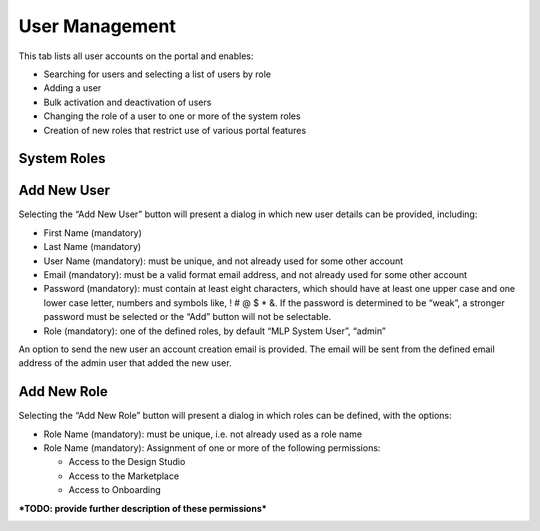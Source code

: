 .. ===============LICENSE_START=======================================================
.. Acumos CC-BY-4.0
.. ===================================================================================
.. Copyright (C) 2017-2018 AT&T Intellectual Property & Tech Mahindra. All rights reserved.
.. ===================================================================================
.. This Acumos documentation file is distributed by AT&T and Tech Mahindra
.. under the Creative Commons Attribution 4.0 International License (the "License");
.. you may not use this file except in compliance with the License.
.. You may obtain a copy of the License at
..
.. http://creativecommons.org/licenses/by/4.0
..
.. This file is distributed on an "AS IS" BASIS,
.. WITHOUT WARRANTIES OR CONDITIONS OF ANY KIND, either express or implied.
.. See the License for the specific language governing permissions and
.. limitations under the License.
.. ===============LICENSE_END=========================================================

.. _user-management:

===============
User Management
===============

This tab lists all user accounts on the portal and enables:

-  Searching for users and selecting a list of users by role

-  Adding a user

-  Bulk activation and deactivation of users

-  Changing the role of a user to one or more of the system roles

-  Creation of new roles that restrict use of various portal features

System Roles
============
.. list-table::
    :header: "Role", "Description", "Permissions"
    :widths: 20, 40, 40
    :header-rows: 1
    :align: left

    * - Role
      - Quantity
      - Description
    * - MLP System User
      - Default role assigned to new accounts
      - On-board a model, use the Design Studio and Marketplace
    * - Admin
      - Portal Administration
      - MLP System User, site administration
    * - Publisher
      - Model Publishing
      - MLP System User, publish models to the Public Marketplace


Add New User
============

Selecting the “Add New User” button will present a dialog in which new
user details can be provided, including:

-  First Name (mandatory)

-  Last Name (mandatory)

-  User Name (mandatory): must be unique, and not already used for some
   other account

-  Email (mandatory): must be a valid format email address, and not
   already used for some other account

-  Password (mandatory): must contain at least eight characters, which
   should have at least one upper case and one lower case letter,
   numbers and symbols like, ! # @ $ \* &. If the password is determined
   to be “weak”, a stronger password must be selected or the “Add”
   button will not be selectable.

-  Role (mandatory): one of the defined roles, by default “MLP System
   User”, “admin”

An option to send the new user an account creation email is provided.
The email will be sent from the defined email address of the admin user
that added the new user.

.. image:: images/admin-user-add.png

Add New Role
============

Selecting the “Add New Role” button will present a dialog in which roles
can be defined, with the options:

-  Role Name (mandatory): must be unique, i.e. not already used as a
   role name

-  Role Name (mandatory): Assignment of one or more of the following
   permissions:

   -  Access to the Design Studio

   -  Access to the Marketplace

   -  Access to Onboarding

***TODO: provide further description of these permissions***

.. image:: images/admin-role-add.png